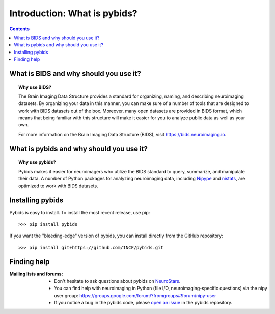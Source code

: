 .. _introduction:

=====================================================
Introduction: What is pybids?
=====================================================

.. contents:: **Contents**
    :local:
    :depth: 1

What is BIDS and why should you use it?
========================================

.. topic:: **Why use BIDS?**

  The Brain Imaging Data Structure provides a standard for organizing, naming, and
  describing neuroimaging datasets. By organizing your data in this manner, you can
  make sure of a number of tools that are designed to work with BIDS datasets out
  of the box. Moreover, many open datasets are provided in BIDS format, which
  means that being familiar with this structure will make it easier for you to
  analyze public data as well as your own.

  For more information on the Brain Imaging Data Structure (BIDS), visit https://bids.neuroimaging.io.

What is pybids and why should you use it?
==========================================

.. topic:: **Why use pybids?**

  Pybids makes it easier for neuroimagers who utilize the BIDS standard to query,
  summarize, and manipulate their data. A number of Python packages for analyzing
  neuroimaging data, including `Nipype`_ and `nistats`_, are optimized to
  work with BIDS datasets.

Installing pybids
=================
Pybids is easy to install.
To install the most recent release, use pip::

>>> pip install pybids

If you want the "bleeding-edge" version of pybids, you can install directly from
the GitHub repository::

>>> pip install git+https://github.com/INCF/pybids.git

Finding help
==============

:Mailing lists and forums:

    * Don't hesitate to ask questions about pybids on `NeuroStars
      <https://neurostars.org/t/pybids/>`_.

    * You can find help with neuroimaging in Python (file I/O,
      neuroimaging-specific questions) via the nipy user group:
      https://groups.google.com/forum/?fromgroups#!forum/nipy-user

    * If you notice a bug in the pybids code, please `open an issue`_ in the
      pybids repository.

.. _nistats: https://nistats.github.io
.. _Nipype: http://nipype.readthedocs.io
.. _open an issue: https://github.com/INCF/pybids/issues
